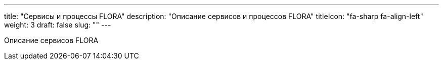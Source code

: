 ---
title: "Сервисы и процессы FLORA"
description: "Описание сервисов и процессов FLORA"
titleIcon: "fa-sharp fa-align-left"
weight: 3
draft: false
slug: ""
---

Описание сервисов FLORA